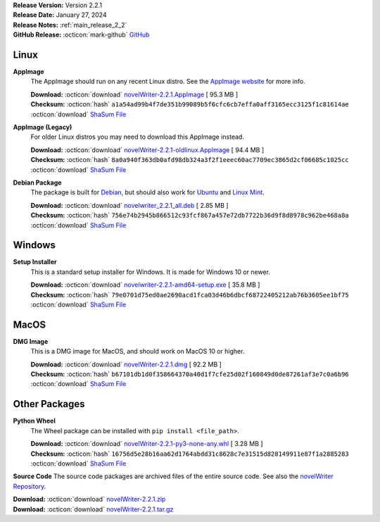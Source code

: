 .. _AppImage website: https://appimage.org/
.. _Ubuntu: https://ubuntu.com/
.. _Debian: https://www.debian.org/
.. _Linux Mint: https://linuxmint.com/
.. _novelWriter Repository: https://github.com/vkbo/novelWriter/

| **Release Version:** Version 2.2.1
| **Release Date:** January 27, 2024
| **Release Notes:** :ref:`main_release_2_2`
| **GitHub Release:** :octicon:`mark-github` `GitHub <https://github.com/vkbo/novelWriter/releases/tag/v2.2.1>`__

Linux
-----

**AppImage**
   The AppImage should run on any recent Linux distro. See the `AppImage website`_ for more info.

   | **Download:** :octicon:`download` `novelWriter-2.2.1.AppImage <https://github.com/vkbo/novelWriter/releases/download/v2.2.1/novelWriter-2.2.1.AppImage>`__ [ 95.3 MB ]
   | **Checksum:** :octicon:`hash` ``a1a54ad99b4f7de351b99089b5f6cfc6cb7effa0aff3165ecc3125f1c81614ae`` :octicon:`download` `ShaSum File <https://github.com/vkbo/novelWriter/releases/download/v2.2.1/novelWriter-2.2.1.AppImage.sha256>`__

**AppImage (Legacy)**
   For older Linux distros you may need to download this AppImage instead.

   | **Download:** :octicon:`download` `novelWriter-2.2.1-oldlinux.AppImage <https://github.com/vkbo/novelWriter/releases/download/v2.2.1/novelWriter-2.2.1-oldlinux.AppImage>`__ [ 94.4 MB ]
   | **Checksum:** :octicon:`hash` ``8a0a940f363db0afd98db324a3f2f1eeec60ac7709ec3865d2cf06685c1025cc`` :octicon:`download` `ShaSum File <https://github.com/vkbo/novelWriter/releases/download/v2.2.1/novelWriter-2.2.1-oldlinux.AppImage.sha256>`__

**Debian Package**
   The package is built for Debian_, but should also work for Ubuntu_ and `Linux Mint`_.

   | **Download:** :octicon:`download` `novelwriter_2.2.1_all.deb <https://github.com/vkbo/novelWriter/releases/download/v2.2.1/novelwriter_2.2.1_all.deb>`__ [ 2.85 MB ]
   | **Checksum:** :octicon:`hash` ``756e74b2945b866512c93fcf867a457e72db7722b36d9f8d8978c962be468a8a`` :octicon:`download` `ShaSum File <https://github.com/vkbo/novelWriter/releases/download/v2.2.1/novelwriter_2.2.1_all.deb.sha256>`__


Windows
-------

**Setup Installer**
   This is a standard setup installer for Windows. It is made for Windows 10 or newer.

   | **Download:** :octicon:`download` `novelwriter-2.2.1-amd64-setup.exe <https://github.com/vkbo/novelWriter/releases/download/v2.2.1/novelwriter-2.2.1-amd64-setup.exe>`__ [ 35.8 MB ]
   | **Checksum:** :octicon:`hash` ``79e0701d75ed0ae2690acd1fca03d46b6dbcf68722405212ab76b3605ee1bf75`` :octicon:`download` `ShaSum File <https://github.com/vkbo/novelWriter/releases/download/v2.2.1/novelwriter-2.2.1-amd64-setup.exe.sha256>`__


MacOS
-----

**DMG Image**
   This is a DMG image for MacOS, and should work on MacOS 10 or higher.

   | **Download:** :octicon:`download` `novelWriter-2.2.1.dmg <https://github.com/vkbo/novelWriter/releases/download/v2.2.1/novelWriter-2.2.1.dmg>`__ [ 92.2 MB ]
   | **Checksum:** :octicon:`hash` ``b67101db1d0f358664370a40d1f7cfe25d02f160849d0de87261af3e7c0a6b96`` :octicon:`download` `ShaSum File <https://github.com/vkbo/novelWriter/releases/download/v2.2.1/novelWriter-2.2.1.dmg.sha256>`__


Other Packages
--------------

**Python Wheel**
   The Wheel package can be installed with ``pip install <file_path>``.

   | **Download:** :octicon:`download` `novelWriter-2.2.1-py3-none-any.whl <https://github.com/vkbo/novelWriter/releases/download/v2.2.1/novelWriter-2.2.1-py3-none-any.whl>`__ [ 3.28 MB ]
   | **Checksum:** :octicon:`hash` ``16756d5e28b16aa62d1764abdd31c8628c7e31515d828149911e87f1a2885283`` :octicon:`download` `ShaSum File <https://github.com/vkbo/novelWriter/releases/download/v2.2.1/novelWriter-2.2.1-py3-none-any.whl.sha256>`__

**Source Code**
The source code packages are archived files of the entire source code. See also the `novelWriter Repository`_.

| **Download:** :octicon:`download` `novelWriter-2.2.1.zip <https://api.github.com/repos/vkbo/novelWriter/zipball/v2.2.1>`__
| **Download:** :octicon:`download` `novelWriter-2.2.1.tar.gz <https://api.github.com/repos/vkbo/novelWriter/tarball/v2.2.1>`__

